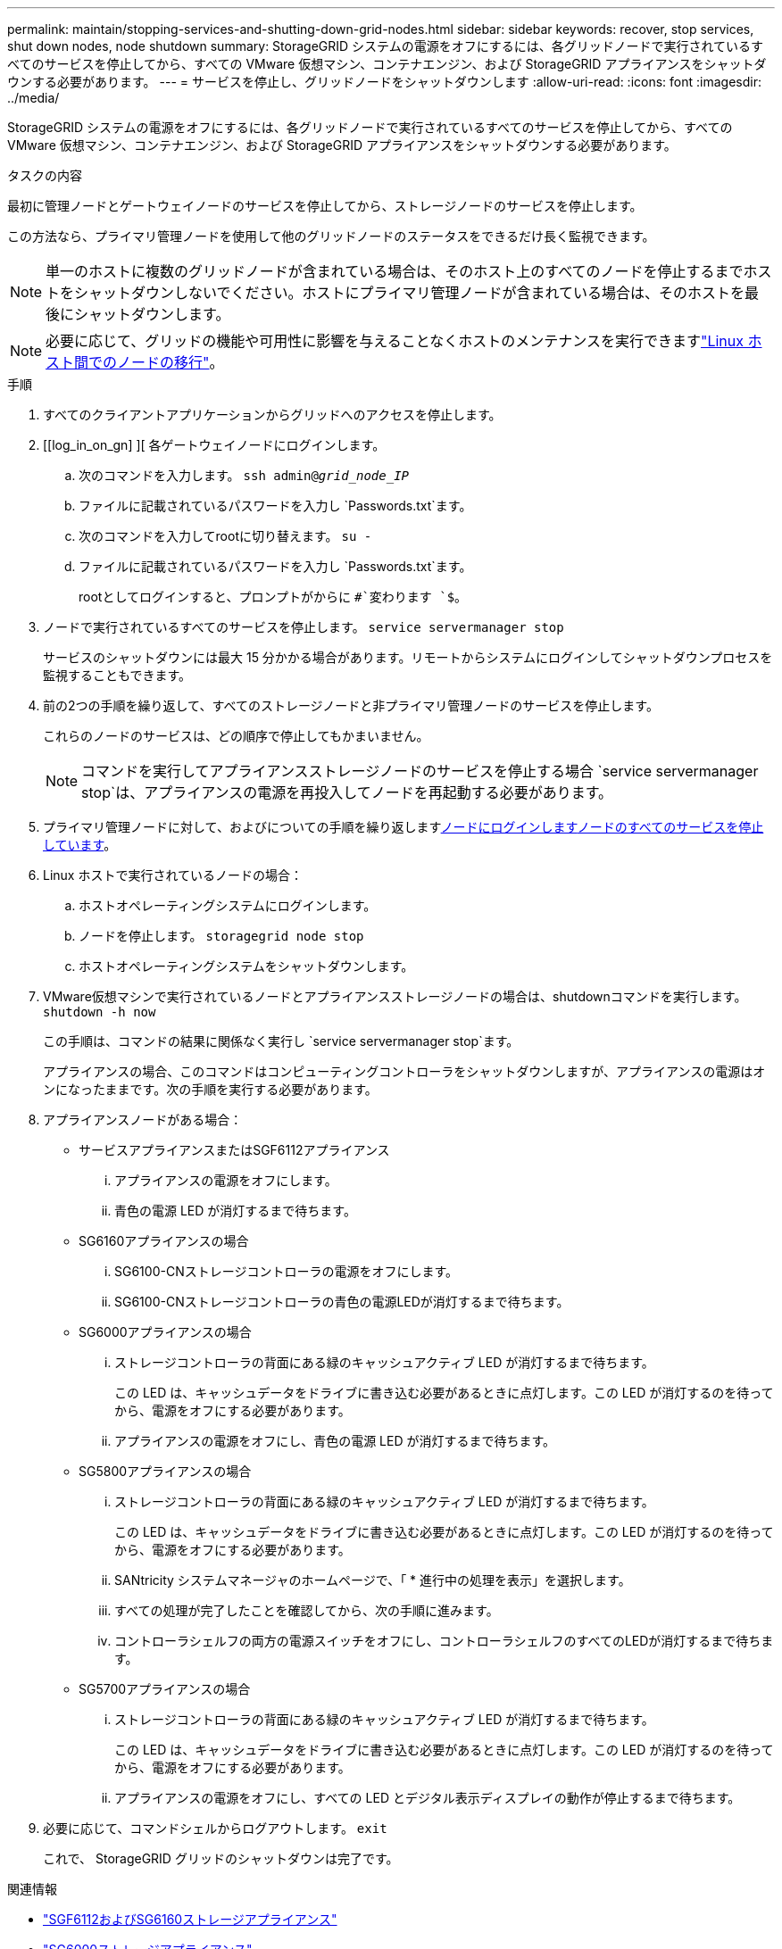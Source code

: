 ---
permalink: maintain/stopping-services-and-shutting-down-grid-nodes.html 
sidebar: sidebar 
keywords: recover, stop services, shut down nodes, node shutdown 
summary: StorageGRID システムの電源をオフにするには、各グリッドノードで実行されているすべてのサービスを停止してから、すべての VMware 仮想マシン、コンテナエンジン、および StorageGRID アプライアンスをシャットダウンする必要があります。 
---
= サービスを停止し、グリッドノードをシャットダウンします
:allow-uri-read: 
:icons: font
:imagesdir: ../media/


[role="lead"]
StorageGRID システムの電源をオフにするには、各グリッドノードで実行されているすべてのサービスを停止してから、すべての VMware 仮想マシン、コンテナエンジン、および StorageGRID アプライアンスをシャットダウンする必要があります。

.タスクの内容
最初に管理ノードとゲートウェイノードのサービスを停止してから、ストレージノードのサービスを停止します。

この方法なら、プライマリ管理ノードを使用して他のグリッドノードのステータスをできるだけ長く監視できます。


NOTE: 単一のホストに複数のグリッドノードが含まれている場合は、そのホスト上のすべてのノードを停止するまでホストをシャットダウンしないでください。ホストにプライマリ管理ノードが含まれている場合は、そのホストを最後にシャットダウンします。


NOTE: 必要に応じて、グリッドの機能や可用性に影響を与えることなくホストのメンテナンスを実行できますlink:linux-migrating-grid-node-to-new-host.html["Linux ホスト間でのノードの移行"]。

.手順
. すべてのクライアントアプリケーションからグリッドへのアクセスを停止します。
. [[log_in_on_gn] ][ 各ゲートウェイノードにログインします。
+
.. 次のコマンドを入力します。 `ssh admin@_grid_node_IP_`
.. ファイルに記載されているパスワードを入力し `Passwords.txt`ます。
.. 次のコマンドを入力してrootに切り替えます。 `su -`
.. ファイルに記載されているパスワードを入力し `Passwords.txt`ます。
+
rootとしてログインすると、プロンプトがからに `#`変わります `$`。



. [[stop_all_services]]ノードで実行されているすべてのサービスを停止します。 `service servermanager stop`
+
サービスのシャットダウンには最大 15 分かかる場合があります。リモートからシステムにログインしてシャットダウンプロセスを監視することもできます。



. 前の2つの手順を繰り返して、すべてのストレージノードと非プライマリ管理ノードのサービスを停止します。
+
これらのノードのサービスは、どの順序で停止してもかまいません。

+

NOTE: コマンドを実行してアプライアンスストレージノードのサービスを停止する場合 `service servermanager stop`は、アプライアンスの電源を再投入してノードを再起動する必要があります。

. プライマリ管理ノードに対して、およびについての手順を繰り返します<<log_in_to_gn,ノードにログインします>><<stop_all_services,ノードのすべてのサービスを停止しています>>。
. Linux ホストで実行されているノードの場合：
+
.. ホストオペレーティングシステムにログインします。
.. ノードを停止します。 `storagegrid node stop`
.. ホストオペレーティングシステムをシャットダウンします。


. VMware仮想マシンで実行されているノードとアプライアンスストレージノードの場合は、shutdownコマンドを実行します。 `shutdown -h now`
+
この手順は、コマンドの結果に関係なく実行し `service servermanager stop`ます。

+
アプライアンスの場合、このコマンドはコンピューティングコントローラをシャットダウンしますが、アプライアンスの電源はオンになったままです。次の手順を実行する必要があります。

. アプライアンスノードがある場合：
+
** サービスアプライアンスまたはSGF6112アプライアンス
+
... アプライアンスの電源をオフにします。
... 青色の電源 LED が消灯するまで待ちます。


** SG6160アプライアンスの場合
+
... SG6100-CNストレージコントローラの電源をオフにします。
... SG6100-CNストレージコントローラの青色の電源LEDが消灯するまで待ちます。


** SG6000アプライアンスの場合
+
... ストレージコントローラの背面にある緑のキャッシュアクティブ LED が消灯するまで待ちます。
+
この LED は、キャッシュデータをドライブに書き込む必要があるときに点灯します。この LED が消灯するのを待ってから、電源をオフにする必要があります。

... アプライアンスの電源をオフにし、青色の電源 LED が消灯するまで待ちます。


** SG5800アプライアンスの場合
+
... ストレージコントローラの背面にある緑のキャッシュアクティブ LED が消灯するまで待ちます。
+
この LED は、キャッシュデータをドライブに書き込む必要があるときに点灯します。この LED が消灯するのを待ってから、電源をオフにする必要があります。

... SANtricity システムマネージャのホームページで、「 * 進行中の処理を表示」を選択します。
... すべての処理が完了したことを確認してから、次の手順に進みます。
... コントローラシェルフの両方の電源スイッチをオフにし、コントローラシェルフのすべてのLEDが消灯するまで待ちます。


** SG5700アプライアンスの場合
+
... ストレージコントローラの背面にある緑のキャッシュアクティブ LED が消灯するまで待ちます。
+
この LED は、キャッシュデータをドライブに書き込む必要があるときに点灯します。この LED が消灯するのを待ってから、電源をオフにする必要があります。

... アプライアンスの電源をオフにし、すべての LED とデジタル表示ディスプレイの動作が停止するまで待ちます。




. 必要に応じて、コマンドシェルからログアウトします。 `exit`
+
これで、 StorageGRID グリッドのシャットダウンは完了です。



.関連情報
* https://docs.netapp.com/us-en/storagegrid-appliances/sg6100/index.html["SGF6112およびSG6160ストレージアプライアンス"^]
* https://docs.netapp.com/us-en/storagegrid-appliances/sg6000/index.html["SG6000ストレージアプライアンス"^]
* https://docs.netapp.com/us-en/storagegrid-appliances/sg5800/index.html["SG5800ストレージアプライアンス"^]
* https://docs.netapp.com/us-en/storagegrid-appliances/sg5700/index.html["SG5700ストレージアプライアンス"^]
* https://docs.netapp.com/us-en/storagegrid-appliances/sg110-1100/index.html["SG110およびSG1100サービスアプライアンス"^]
* https://docs.netapp.com/us-en/storagegrid-appliances/sg100-1000/index.html["SG100およびSG1000サービス アプライアンス"^]

